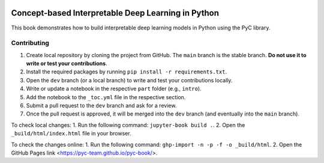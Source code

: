 .. image:: https://github.com/pyc-team/pytorch_concepts/blob/dev/doc/_static/img/pyc_logo_text.svg?sanitize=true
   :scale: 50 %
   :alt: PyC Logo
   :align: center

==================================================================
Concept-based Interpretable Deep Learning in Python
==================================================================

This book demonstrates how to build interpretable deep learning models in Python using the PyC library.


Contributing
-------------------------

1. Create local repository by cloning the project from GitHub. The ``main`` branch is the stable branch. **Do not use it to write or test your contributions**.
2. Install the required packages by running ``pip install -r requirements.txt``.
3. Open the ``dev`` branch (or a local branch) to write and test your contributions locally.
4. Write or update a notebook in the respective ``part`` folder (e.g., ``intro``).
5. Add the notebook to the ``_toc.yml`` file in the respective section.
6. Submit a pull request to the ``dev`` branch and ask for a review.
7. Once the pull request is approved, it will be merged into the ``dev`` branch (and eventually into the ``main`` branch).

To check local changes:
1. Run the following command: ``jupyter-book build .``.
2. Open the ``_build/html/index.html`` file in your browser.

To check the changes online:
1. Run the following command: ``ghp-import -n -p -f -o _build/html``.
2. Open the GitHub Pages link <https://pyc-team.github.io/pyc-book/>.
